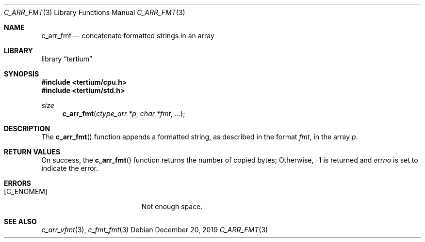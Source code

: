.Dd December 20, 2019
.Dt C_ARR_FMT 3
.Os
.Sh NAME
.Nm c_arr_fmt
.Nd concatenate formatted strings in an array
.Sh LIBRARY
.Lb tertium
.Sh SYNOPSIS
.In tertium/cpu.h
.In tertium/std.h
.Ft size
.Fn c_arr_fmt "ctype_arr *p" "char *fmt" ...
.Sh DESCRIPTION
The
.Fn c_arr_fmt
function appends a formatted string, as described in the format
.Fa fmt ,
in the array
.Fa p .
.Sh RETURN VALUES
On success, the
.Fn c_arr_fmt
function returns the number of copied bytes;
Otherwise, \-1 is returned and
.Va errno
is set to indicate the error.
.Sh ERRORS
.Bl -tag -width Er
.It Bq Er C_ENOMEM
Not enough space.
.El
.Sh SEE ALSO
.Xr c_arr_vfmt 3 ,
.Xr c_fmt_fmt 3
